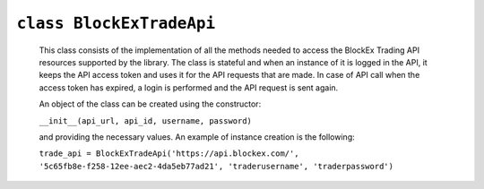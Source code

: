 ``class BlockExTradeApi``
=========================
 This class consists of the implementation of all the methods needed to access the BlockEx Trading API resources supported by the library. The class is stateful and when an instance of it is logged in the API, it keeps the API access token and uses it for the API requests that are made. In case of API call when the access token has expired, a login is performed and the API request is sent again.

 An object of the class can be created using the constructor:

 ``__init__(api_url, api_id, username, password)``

 and providing the necessary values. An example of instance creation is the following:

 ``trade_api = BlockExTradeApi('https://api.blockex.com/', '5c65fb8e-f258-12ee-aec2-4da5eb77ad21', 'traderusername', 'traderpassword')``
